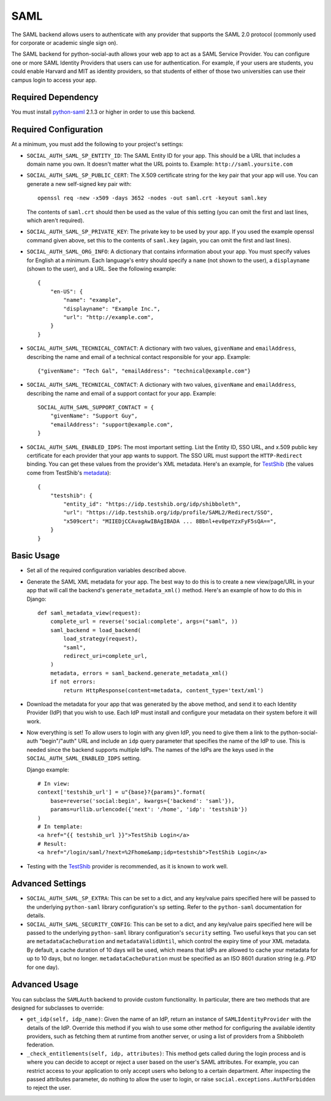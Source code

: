 SAML
====

The SAML backend allows users to authenticate with any provider that supports
the SAML 2.0 protocol (commonly used for corporate or academic single sign on).

The SAML backend for python-social-auth allows your web app to act as a SAML
Service Provider. You can configure one or more SAML Identity Providers that
users can use for authentication. For example, if your users are students, you
could enable Harvard and MIT as identity providers, so that students of either
of those two universities can use their campus login to access your app.

Required Dependency
-------------------

You must install python-saml_ 2.1.3 or higher in order to use this backend.

Required Configuration
----------------------

At a minimum, you must add the following to your project's settings:

- ``SOCIAL_AUTH_SAML_SP_ENTITY_ID``: The SAML Entity ID for your app. This
  should be a URL that includes a domain name you own. It doesn't matter what
  the URL points to. Example: ``http://saml.yoursite.com``

- ``SOCIAL_AUTH_SAML_SP_PUBLIC_CERT``: The X.509 certificate string for the
  key pair that your app will use. You can generate a new self-signed key pair
  with::

      openssl req -new -x509 -days 3652 -nodes -out saml.crt -keyout saml.key

  The contents of ``saml.crt`` should then be used as the value of this setting
  (you can omit the first and last lines, which aren't required).

- ``SOCIAL_AUTH_SAML_SP_PRIVATE_KEY``: The private key to be used by your app.
  If you used the example openssl command given above, set this to the contents
  of ``saml.key`` (again, you can omit the first and last lines).

- ``SOCIAL_AUTH_SAML_ORG_INFO``: A dictionary that contains information about
  your app. You must specify values for English at a minimum. Each language's
  entry should specify a ``name`` (not shown to the user), a ``displayname``
  (shown to the user), and a URL. See the following
  example::

      {
          "en-US": {
              "name": "example",
              "displayname": "Example Inc.",
              "url": "http://example.com",
          }
      }

- ``SOCIAL_AUTH_SAML_TECHNICAL_CONTACT``: A dictionary with two values,
  ``givenName`` and ``emailAddress``, describing the name and email of a
  technical contact responsible for your app. Example::

      {"givenName": "Tech Gal", "emailAddress": "technical@example.com"}

- ``SOCIAL_AUTH_SAML_TECHNICAL_CONTACT``: A dictionary with two values,
  ``givenName`` and ``emailAddress``, describing the name and email of a
  support contact for your app. Example::

      SOCIAL_AUTH_SAML_SUPPORT_CONTACT = {
          "givenName": "Support Guy",
          "emailAddress": "support@example.com",
      }

- ``SOCIAL_AUTH_SAML_ENABLED_IDPS``: The most important setting. List the Entity
  ID, SSO URL, and x.509 public key certificate for each provider that your app
  wants to support. The SSO URL must support the ``HTTP-Redirect`` binding.
  You can get these values from the provider's XML metadata. Here's an example,
  for TestShib_ (the values come from TestShib's metadata_)::

      {
          "testshib": {
              "entity_id": "https://idp.testshib.org/idp/shibboleth",
              "url": "https://idp.testshib.org/idp/profile/SAML2/Redirect/SSO",
              "x509cert": "MIIEDjCCAvagAwIBAgIBADA ... 8Bbnl+ev0peYzxFyF5sQA==",
          }
      }

Basic Usage
-----------

- Set all of the required configuration variables described above.

- Generate the SAML XML metadata for your app. The best way to do this is to
  create a new view/page/URL in your app that will call the backend's
  ``generate_metadata_xml()`` method. Here's an example of how to do this in
  Django::

      def saml_metadata_view(request):
          complete_url = reverse('social:complete', args=("saml", ))
          saml_backend = load_backend(
              load_strategy(request),
              "saml",
              redirect_uri=complete_url,
          )
          metadata, errors = saml_backend.generate_metadata_xml()
          if not errors:
              return HttpResponse(content=metadata, content_type='text/xml')

- Download the metadata for your app that was generated by the above method,
  and send it to each Identity Provider (IdP) that you wish to use. Each IdP
  must install and configure your metadata on their system before it will work.

- Now everything is set! To allow users to login with any given IdP, you need to
  give them a link to the python-social-auth "begin"/"auth" URL and include an
  ``idp`` query parameter that specifies the name of the IdP to use. This is
  needed since the backend supports multiple IdPs. The names of the IdPs are the
  keys used in the ``SOCIAL_AUTH_SAML_ENABLED_IDPS`` setting.

  Django example::

      # In view:
      context['testshib_url'] = u"{base}?{params}".format(
          base=reverse('social:begin', kwargs={'backend': 'saml'}),
          params=urllib.urlencode({'next': '/home', 'idp': 'testshib'})
      )
      # In template:
      <a href="{{ testshib_url }}">TestShib Login</a>
      # Result:
      <a href="/login/saml/?next=%2Fhome&amp;idp=testshib">TestShib Login</a>

- Testing with the TestShib_ provider is recommended, as it is known to work
  well.


Advanced Settings
-----------------

- ``SOCIAL_AUTH_SAML_SP_EXTRA``: This can be set to a dict, and any key/value
  pairs specified here will be passed to the underlying ``python-saml`` library
  configuration's ``sp`` setting. Refer to the ``python-saml`` documentation for
  details.

- ``SOCIAL_AUTH_SAML_SECURITY_CONFIG``: This can be set to a dict, and any
  key/value pairs specified here will be passed to the underlying
  ``python-saml`` library configuration's ``security`` setting. Two useful keys
  that you can set are ``metadataCacheDuration`` and ``metadataValidUntil``,
  which control the expiry time of your XML metadata. By default, a cache
  duration of 10 days will be used, which means that IdPs are allowed to cache
  your metadata for up to 10 days, but no longer. ``metadataCacheDuration`` must
  be specified as an ISO 8601 duration string (e.g. `P1D` for one day).


Advanced Usage
--------------

You can subclass the ``SAMLAuth`` backend to provide custom functionality. In
particular, there are two methods that are designed for subclasses to override:

- ``get_idp(self, idp_name)``: Given the name of an IdP, return an instance of
  ``SAMLIdentityProvider`` with the details of the IdP. Override this method if
  you wish to use some other method for configuring the available identity
  providers, such as fetching them at runtime from another server, or using a
  list of providers from a Shibboleth federation.

- ``_check_entitlements(self, idp, attributes)``: This method gets called during
  the login process and is where you can decide to accept or reject a user based
  on the user's SAML attributes. For example, you can restrict access to your
  application to only accept users who belong to a certain department. After
  inspecting the passed attributes parameter, do nothing to allow the user to
  login, or raise ``social.exceptions.AuthForbidden`` to reject the user.

.. _python-saml: https://github.com/onelogin/python-saml
.. _TestShib: https://www.testshib.org/
.. _metadata: https://www.testshib.org/metadata/testshib-providers.xml
